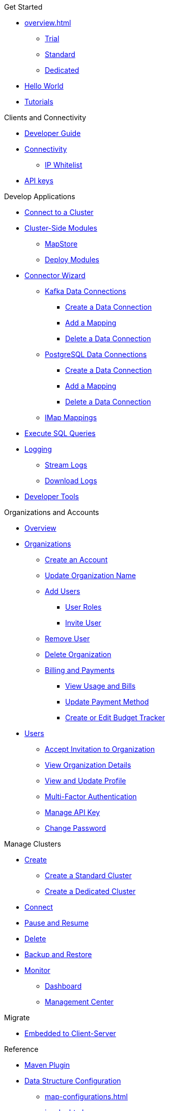 .Get Started
* xref:overview.adoc[]
** xref:free-trial.adoc[Trial]
** xref:serverless-cluster.adoc[Standard]
** xref:dedicated-cluster.adoc[Dedicated]
* xref:get-started.adoc[Hello World]
* xref:tutorials.adoc[Tutorials]

.Clients and Connectivity
* xref:developer-guide.adoc[Developer Guide]
* xref:authorize-connections.adoc[Connectivity]
** xref:ip-white-list.adoc[IP Whitelist]
* xref:developer.adoc[API keys]

.Develop Applications
* xref:connect-to-cluster.adoc[Connect to a Cluster]
* xref:cluster-side-modules.adoc[Cluster-Side Modules]
** xref:maploader-and-mapstore.adoc[MapStore]
** xref:custom-classes-upload.adoc[Deploy Modules]
* xref:connector-wizard.adoc[Connector Wizard]
** xref:kafka-connections.adoc[Kafka Data Connections]
*** xref:create-kafka-connection.adoc[Create a Data Connection]
*** xref:add-kafka-mapping.adoc[Add a Mapping]
*** xref:delete-kafka-connection.adoc[Delete a Data Connection]
** xref:postgres-connections.adoc[PostgreSQL Data Connections]
*** xref:create-postgres-connection.adoc[Create a Data Connection]
*** xref:add-postgres-mapping.adoc[Add a Mapping]
*** xref:delete-postgres-connection.adoc[Delete a Data Connection]
** xref:imap-connections.adoc[IMap Mappings]
* xref:execute-sql-queries.adoc[Execute SQL Queries]
* xref:logging.adoc[Logging]
** xref:stream-logs.adoc[Stream Logs]
** xref:download-logs.adoc[Download Logs]
* xref:tools.adoc[Developer Tools]

.Organizations and Accounts
* xref:organizations-and-accounts.adoc[Overview]
* xref:organization.adoc[Organizations]
** xref:create-account.adoc[Create an Account]
** xref:update-organization-name.adoc[Update Organization Name]
** xref:add-users.adoc[Add Users]
*** xref:user-roles.adoc[User Roles]
*** xref:invite-user.adoc[Invite User]
** xref:remove-user.adoc[Remove User]
** xref:delete-account.adoc[Delete Organization]
** xref:payment-methods.adoc[Billing and Payments]
*** xref:view-usage-and-bills.adoc[View Usage and Bills]
*** xref:update-payment-method.adoc[Update Payment Method]
*** xref:create-budget-tracker.adoc[Create or Edit Budget Tracker]
* xref:users.adoc[Users]
** xref:accept-invitation.adoc[Accept Invitation to Organization]
** xref:view-organization-details.adoc[View Organization Details]
** xref:view-and-update-profile.adoc[View and Update Profile]
** xref:multi-factor-authentication.adoc[Multi-Factor Authentication]
** xref:manage-api-key.adoc[Manage API Key]
** xref:change-password.adoc[Change Password]

.Manage Clusters
* xref:create-clusters.adoc[Create]
** xref:create-serverless-cluster.adoc[Create a Standard Cluster]
** xref:create-dedicated-cluster.adoc[Create a Dedicated Cluster]
* xref:connect-to-cluster.adoc[Connect]
* xref:stop-and-resume.adoc[Pause and Resume]
* xref:deleting-a-cluster.adoc[Delete]
* xref:backup-and-restore.adoc[Backup and Restore]
* xref:monitor-clusters.adoc[Monitor]
** xref:charts-and-stats.adoc[Dashboard]
** xref:management-center.adoc[Management Center]

.Migrate
* xref:migrate-to-cloud.adoc[Embedded to Client-Server]

.Reference
* xref:maven-plugin-hazelcast.adoc[Maven Plugin]
* xref:data-structures.adoc[Data Structure Configuration]
** xref:map-configurations.adoc[]
** xref:jcache.adoc[]
** xref:queue.adoc[]
** xref:topic.adoc[]

.Releases
* xref:release-notes.adoc[Release Notes]